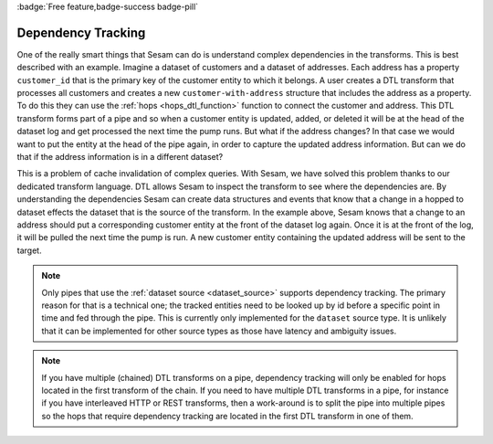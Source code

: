.. _dependency_tracking:

:badge:`Free feature,badge-success badge-pill`

Dependency Tracking
===================

One of the really smart things that Sesam can do is understand complex dependencies in the transforms. This is best described with an example. Imagine a dataset of customers and a dataset of addresses. Each address has a property ``customer_id`` that is the primary key of the customer entity to which it belongs. A user creates a DTL transform that processes all customers and creates a new ``customer-with-address`` structure that includes the address as a property. To do this they can use the :ref:`hops <hops_dtl_function>` function to connect the customer and address. This DTL transform forms part of a pipe and so when a customer entity is updated, added, or deleted it will be at the head of the dataset log and get processed the next time the pump runs. But what if the address changes? In that case we would want to put the entity at the head of the pipe again, in order to capture the updated address information. But can we do that if the address information is in a different dataset?

This is a problem of cache invalidation of complex queries. With Sesam, we have solved this problem thanks to our dedicated transform language. DTL allows Sesam to inspect the transform to see where the dependencies are. By understanding the dependencies Sesam can create data structures and events that know that a change in a hopped to dataset effects the dataset that is the source of the transform. In the example above, Sesam knows that a change to an address should put a corresponding customer entity at the front of the dataset log again. Once it is at the front of the log, it will be pulled the next time the pump is run. A new customer entity containing the updated address will be sent to the target.

.. NOTE::

   Only pipes that use the :ref:`dataset source <dataset_source>` supports dependency tracking. The primary reason for that is a technical one; the tracked entities need to be looked up by id before a specific point in time and fed through the pipe. This is currently only implemented for the ``dataset`` source type. It is unlikely that it can be implemented for other source types as those have latency and ambiguity issues.

.. NOTE::

   If you have multiple (chained) DTL transforms on a pipe, dependency tracking will only be enabled for hops located in the first transform of the chain. If you need to have multiple DTL transforms in a pipe, for instance if you have interleaved HTTP or REST transforms, then a work-around is to split the pipe into multiple pipes so the hops that require dependency tracking are located in the first DTL transform in one of them.